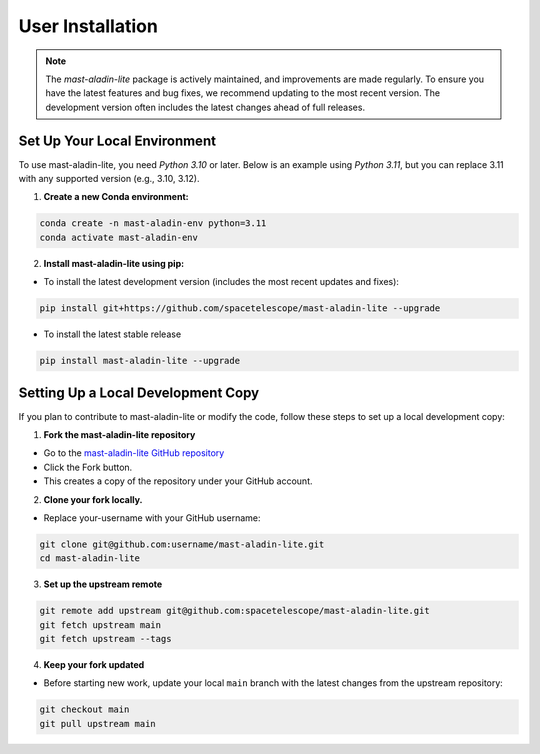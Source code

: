 User Installation
-----------------

.. note::

    The `mast-aladin-lite` package is actively maintained, and improvements are made regularly.
    To ensure you have the latest features and bug fixes, we recommend updating to the most 
    recent version. The development version often includes the latest changes ahead of full releases.


Set Up Your Local Environment
^^^^^^^^^^^^^^^^^^^^^^^^^^^^^
To use mast-aladin-lite, you need `Python 3.10` or later. Below is an example using `Python 3.11`, but you can 
replace 3.11 with any supported version (e.g., 3.10, 3.12).

1. **Create a new Conda environment:**

.. code-block:: bash

    conda create -n mast-aladin-env python=3.11
    conda activate mast-aladin-env

2. **Install mast-aladin-lite using pip:**

- To install the latest development version (includes the most recent updates and fixes):

.. code-block:: bash

    pip install git+https://github.com/spacetelescope/mast-aladin-lite --upgrade

- To install the latest stable release

.. code-block:: bash

    pip install mast-aladin-lite --upgrade

Setting Up a Local Development Copy
^^^^^^^^^^^^^^^^^^^^^^^^^^^^^^^^^^^
If you plan to contribute to mast-aladin-lite or modify the code, 
follow these steps to set up a local development copy:

1. **Fork the mast-aladin-lite repository**

- Go to the `mast-aladin-lite GitHub repository <https://github.com/spacetelescope/mast-aladin-lite>`_
- Click the Fork button.
- This creates a copy of the repository under your GitHub account.
  
2. **Clone your fork locally.**

- Replace your-username with your GitHub username:

.. code-block:: bash

    git clone git@github.com:username/mast-aladin-lite.git
    cd mast-aladin-lite

3. **Set up the upstream remote**

.. code-block:: bash

    git remote add upstream git@github.com:spacetelescope/mast-aladin-lite.git
    git fetch upstream main
    git fetch upstream --tags

4. **Keep your fork updated**

- Before starting new work, update your local ``main`` branch with the 
  latest changes from the upstream repository:

.. code-block:: bash

    git checkout main
    git pull upstream main




